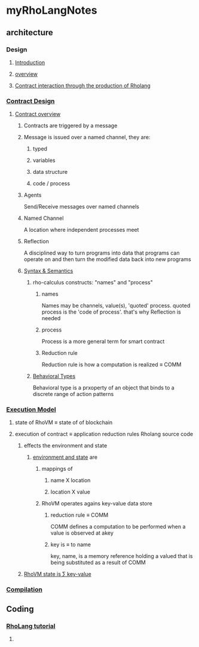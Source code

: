 * myRhoLangNotes
** architecture
*** Design
**** [[http://rchain-architecture.readthedocs.io/en/latest/introduction/introduction.html][Introduction]]
**** [[http://rchain-architecture.readthedocs.io/en/latest/introduction/architecture-overview.html][overview]]
**** [[http://rchain-architecture.readthedocs.io/en/latest/contracts/contract-design.html][Contract interaction through the production of Rholang]]
*** [[http://rchain-architecture.readthedocs.io/en/latest/contracts/contract-design.html#contract-design][Contract Design]]
**** [[http://rchain-architecture.readthedocs.io/en/latest/contracts/contract-design.html#contract-overview][Contract overview]] 
***** Contracts are triggered by a message
***** Message is issued over a named channel, they are:
******* typed 
******* variables 
******* data structure 
******* code / process

***** Agents 
Send/Receive messages over named channels
***** Named Channel
A location where independent processes meet
***** Reflection
A disciplined way to turn programs into data that programs can operate on and then turn the modified data back into new programs
***** [[http://rchain-architecture.readthedocs.io/en/latest/contracts/contract-design.html#syntax-and-semantics][Syntax & Semantics]]
****** rho-calculus constructs: "names" and "process"
******* names
Names may be channels, value(s), 'quoted' process. quoted process is the 'code of process'. that's why Reflection is needed
******* process
Process is a more general term for smart contract
******* Reduction rule
Reduction rule is how a computation is realized \equiv COMM
****** [[http://rchain-architecture.readthedocs.io/en/latest/contracts/contract-design.html#behavioral-types][Behavioral Types]]
Behavioral type is a prxoperty of an object that binds to a discrete range of action patterns
*** [[http://rchain-architecture.readthedocs.io/en/latest/execution_model/rhovm.html][Execution Model]]
**** state of RhoVM \equiv state of of blockchain
**** execution of contract \equiv application reduction rules Rholang source code
***** effects the environment and state
****** [[http://rchain-architecture.readthedocs.io/en/latest/_images/bindings_diagram.png][environment and state]] are 
*******  mappings of
******** name X location
******** location X value
******* RhoVM operates agains key-value data store 
******** reduction rule \equiv COMM 
COMM defines a computation to be performed when a value is observed at akey
******** key is \equiv to name 
key, name, is a memory reference holding a valued that is being substituted as a result of COMM 
***** [[http://rchain-architecture.readthedocs.io/en/latest/_images/transaction_history.png][RhoVM state is \sum key-value]]
*** [[http://rchain-architecture.readthedocs.io/en/latest/execution_model/rhovm.html#compilation][Compilation]]
** Coding
*** [[https://github.com/rchain/rchain/blob/dev/docs/rholang/rholangtut-0.2.md][RhoLang tutorial]]
**** 
